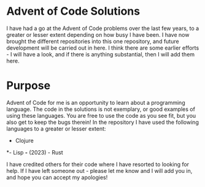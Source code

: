 * Advent of Code Solutions
I have had a go at the Advent of Code problems over the last few
years, to a greater or lesser extent depending on how busy I have
been. I have now brought the different repositories into this one
repository, and future development will be carried out in here. I
think there are some earlier efforts - I will have a look, and if
there is anything substantial, then I will add them here.

* Purpose
Advent of Code for me is an opportunity to learn about a programming
language. The code in the solutions is not exemplary, or good examples
of using these languages. You are free to use the code as you see fit,
but you also get to keep the bugs therein! In the repository I have
used the following languages to a greater or lesser extent:
- Clojure
*- Lisp
*-* (2023) - Rust

I have credited others for their code where I have resorted to looking
for help. If I have left someone out - please let me know and I will
add you in, and hope you can accept my apologies!

